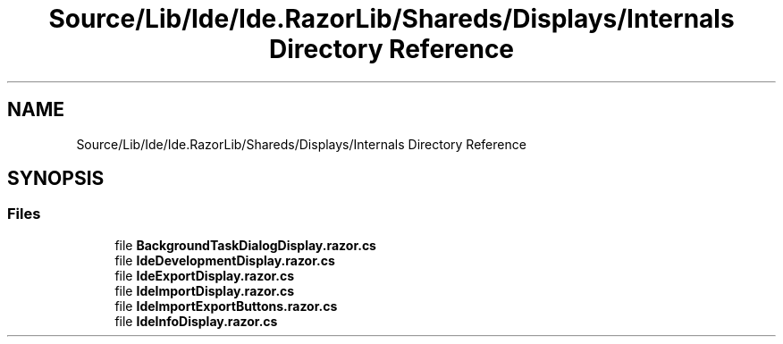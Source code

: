 .TH "Source/Lib/Ide/Ide.RazorLib/Shareds/Displays/Internals Directory Reference" 3 "Version 1.0.0" "Luthetus.Ide" \" -*- nroff -*-
.ad l
.nh
.SH NAME
Source/Lib/Ide/Ide.RazorLib/Shareds/Displays/Internals Directory Reference
.SH SYNOPSIS
.br
.PP
.SS "Files"

.in +1c
.ti -1c
.RI "file \fBBackgroundTaskDialogDisplay\&.razor\&.cs\fP"
.br
.ti -1c
.RI "file \fBIdeDevelopmentDisplay\&.razor\&.cs\fP"
.br
.ti -1c
.RI "file \fBIdeExportDisplay\&.razor\&.cs\fP"
.br
.ti -1c
.RI "file \fBIdeImportDisplay\&.razor\&.cs\fP"
.br
.ti -1c
.RI "file \fBIdeImportExportButtons\&.razor\&.cs\fP"
.br
.ti -1c
.RI "file \fBIdeInfoDisplay\&.razor\&.cs\fP"
.br
.in -1c
